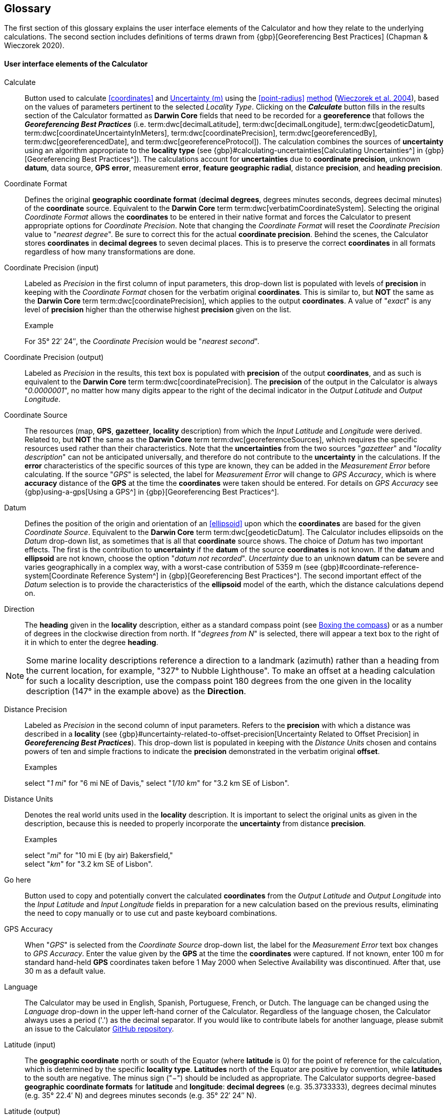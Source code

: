 [glossary]
== Glossary

The first section of this glossary explains the user interface elements of the Calculator and how they relate to the underlying calculations. The second section includes definitions of terms drawn from {gbp}[Georeferencing Best Practices] (Chapman & Wieczorek 2020).

#### User interface elements of the Calculator

[glossary]
[[calculate]]Calculate:: Button used to calculate <<coordinates>> and <<uncertainty>> using the <<point-radius>> <<georeferncing-method,method>> (https://doi.org/10.1080/13658810412331280211[Wieczorek et al. 2004^]), based on the values of parameters pertinent to the selected _Locality Type_. Clicking on the *_Calculate_* button fills in the results section of the Calculator formatted as *Darwin Core* fields that need to be recorded for a *georeference* that follows the *_Georeferencing Best Practices_* (i.e. term:dwc[decimalLatitude], term:dwc[decimalLongitude], term:dwc[geodeticDatum], term:dwc[coordinateUncertaintyInMeters], term:dwc[coordinatePrecision], term:dwc[georeferencedBy], term:dwc[georeferencedDate], and term:dwc[georeferenceProtocol]). The calculation combines the sources of *uncertainty* using an algorithm appropriate to the *locality type* (see {gbp}#calculating-uncertainties[Calculating Uncertainties^] in {gbp}[Georeferencing Best Practices^]). The calculations account for *uncertainties* due to *coordinate precision*, unknown *datum*, data source, *GPS* *error*, measurement *error*, *feature geographic radial*, distance *precision*, and *heading* *precision*.

[[coordinate-format]]Coordinate Format:: Defines the original *geographic coordinate format* (*decimal degrees*, degrees minutes seconds, degrees decimal minutes) of the *coordinate* source. Equivalent to the *Darwin Core* term term:dwc[verbatimCoordinateSystem]. Selecting the original _Coordinate Format_ allows the *coordinates* to be entered in their native format and forces the Calculator to present appropriate options for _Coordinate Precision_. Note that changing the _Coordinate Format_ will reset the _Coordinate Precision_ value to "_nearest degree_". Be sure to correct this for the actual *coordinate precision*. Behind the scenes, the Calculator stores *coordinates* in *decimal degrees* to seven decimal places. This is to preserve the correct *coordinates* in all formats regardless of how many transformations are done.

[[coordinate-precision-input]]Coordinate Precision (input):: Labeled as _Precision_ in the first column of input parameters, this drop-down list is populated with levels of *precision* in keeping with the _Coordinate Format_ chosen for the verbatim original *coordinates*. This is similar to, but *NOT* the same as the *Darwin Core* term term:dwc[coordinatePrecision], which applies to the output *coordinates*. A value of "_exact_" is any level of *precision* higher than the otherwise highest *precision* given on the list.
+
.{blank}
[caption="Example"]
====
For 35° 22′ 24″, the _Coordinate Precision_ would be "_nearest second_".
====

[[coordinate-precision-output]]Coordinate Precision (output):: Labeled as _Precision_ in the results, this text box is populated with *precision* of the output *coordinates*, and as such is equivalent to the *Darwin Core* term term:dwc[coordinatePrecision]. The *precision* of the output in the Calculator is always "_0.0000001_", no matter how many digits appear to the right of the decimal indicator in the _Output Latitude_ and _Output Longitude_.

[[coordinate-source]]Coordinate Source:: The resources (map, *GPS*, *gazetteer*, *locality* description) from which the _Input Latitude_ and _Longitude_ were derived. Related to, but *NOT* the same as the *Darwin Core* term term:dwc[georeferenceSources], which requires the specific resources used rather than their characteristics. Note that the *uncertainties* from the two sources "_gazetteer_" and "_locality description_" can not be anticipated universally, and therefore do not contribute to the *uncertainty* in the calculations. If the *error* characteristics of the specific sources of this type are known, they can be added in the _Measurement Error_ before calculating. If the source "_GPS_" is selected, the label for _Measurement Error_ will change to _GPS Accuracy_, which is where *accuracy* distance of the *GPS* at the time the *coordinates* were taken should be entered. For details on _GPS Accuracy_ see {gbp}using-a-gps[Using a GPS^] in {gbp}[Georeferencing Best Practices^].

[[datum]]Datum:: Defines the position of the origin and orientation of an <<ellipsoid>> upon which the *coordinates* are based for the given _Coordinate Source_. Equivalent to the *Darwin Core* term term:dwc[geodeticDatum]. The Calculator includes ellipsoids on the _Datum_ drop-down list, as sometimes that is all that *coordinate* source shows. The choice of _Datum_ has two important effects. The first is the contribution to *uncertainty* if the *datum* of the source *coordinates* is not known. If the *datum* and *ellipsoid* are not known, choose the option "_datum not recorded_". _Uncertainty_ due to an unknown *datum* can be severe and varies geographically in a complex way, with a worst-case contribution of 5359 m (see {gbp}#coordinate-reference-system[Coordinate Reference System^] in {gbp}[Georeferencing Best Practices^]. The second important effect of the _Datum_ selection is to provide the characteristics of the *ellipsoid* model of the earth, which the distance calculations depend on.

[[direction]]Direction:: The *heading* given in the *locality* description, either as a standard compass point (see https://en.wikipedia.org/wiki/Boxing_the_compass[Boxing the compass]) or as a number of degrees in the clockwise direction from north. If "_degrees from N_" is selected, there will appear a text box to the right of it in which to enter the degree *heading*.

NOTE: Some marine locality descriptions reference a direction to a landmark (azimuth) rather than a heading from the current location, for example, "327° to Nubble Lighthouse". To make an offset at a heading calculation for such a locality description, use the compass point 180 degrees from the one given in the locality description (147° in the example above) as the *Direction*.

[[distance-precision]]Distance Precision:: Labeled as _Precision_ in the second column of input parameters. Refers to the *precision* with which a distance was described in a *locality* (see {gbp}#uncertainty-related-to-offset-precision[Uncertainty Related to Offset Precision] in *_Georeferencing Best Practices_*). This drop-down list is populated in keeping with the _Distance Units_ chosen and contains powers of ten and simple fractions to indicate the *precision* demonstrated in the verbatim original *offset*.
+
.{blank}
[caption="Examples"]
====
select "_1 mi_" for "6 mi NE of Davis,"
select "_1/10 km_" for "3.2 km SE of Lisbon".
====

[[distance-units]]Distance Units:: Denotes the real world units used in the *locality* description. It is important to select the original units as given in the description, because this is needed to properly incorporate the *uncertainty* from distance *precision*.
+
.{blank}
[caption="Examples"]
====
select "_mi_" for "10 mi E (by air) Bakersfield," +
select "_km_" for "3.2 km SE of Lisbon".
====

[[go-here]]Go here:: Button used to copy and potentially convert the calculated *coordinates* from the _Output Latitude_ and _Output Longitude_ into the _Input Latitude_ and _Input Longitude_ fields in preparation for a new calculation based on the previous results, eliminating the need to copy manually or to use cut and paste keyboard combinations.

[[gps-accuracy]]GPS Accuracy:: When "_GPS_" is selected from the _Coordinate Source_ drop-down list, the label for the _Measurement Error_ text box changes to _GPS Accuracy_. Enter the value given by the *GPS* at the time the *coordinates* were captured. If not known, enter 100 m for standard hand-held *GPS* coordinates taken before 1 May 2000 when Selective Availability was discontinued. After that, use 30 m as a default value.

[[language]]Language:: The Calculator may be used in English, Spanish, Portuguese, French, or Dutch. The language can be changed using the _Language_ drop-down in the upper left-hand corner of the Calculator. Regardless of the language chosen, the Calculator always uses a period ('.') as the decimal separator. If you would like to contribute labels for another language, please submit an issue to the Calculator https://github.com/VertNet/georefcalculator/issues[GitHub repository].

[[latitude-input]]Latitude (input)::  The *geographic coordinate* north or south of the Equator (where *latitude* is 0) for the point of reference for the calculation, which is determined by the specific *locality type*. *Latitudes* north of the Equator are positive by convention, while *latitudes* to the south are negative. The minus sign ("−") should be included as appropriate. The Calculator supports degree-based *geographic coordinate formats* for *latitude* and *longitude*: *decimal degrees* (e.g. 35.3733333), degrees decimal minutes (e.g. 35° 22.4′ N) and degrees minutes seconds (e.g. 35° 22′ 24″ N).

[[latitude-output]]Latitude (output)::  The resulting *latitude* for a given calculation, in *decimal degrees*. Equivalent to the *Darwin Core* term term:dwc[decimalLatitude]. See also, *Latitude* (input).

[[locality-type]]Locality Type:: The pattern of the most specific part of a *locality* description to be *georeferenced*. The Calculator can compute *georeferences* for six basic *locality types*: _Coordinates only_, _Geographic feature only_, _Distance only_, _Distance along a path_, _Distance along orthogonal directions_, and _Distance at a heading_. Selecting a _Locality Type_ will configure the Calculator to show all of the parameters that need to be set or chosen in order to do the *georeference* calculation. The {gqg}[*_Georeferencing Quick Reference Guide_*] gives specific instructions for how to set the parameters for different examples of each of the *locality types*.

[[longitude-input]]Longitude (input)::  The *geographic coordinate* east or west of the *prime meridian* (an arc between the north and south poles where *longitude* is 0) for the point of reference for the calculation, which is determined by the specific *locality type*. *Longitudes* east of the *prime meridian* are positive by convention, while *longitudes* to the west are negative. The minus sign ("−") should be included as appropriate. The Calculator supports degree-based *geographic coordinate formats* for *latitude* and *longitude*: *decimal degrees* (−105.3733333), degrees decimal minutes (105° 22.4′ W), and degrees minutes seconds (105° 22′ 24″ W), .

[[longitude-output]]Longitude (output)::  The resulting *longitude* for a given calculation in *decimal degrees*. Equivalent to the *Darwin Core* term term:dwc[decimalLongitude]. See also, *Longitude* (input).

[[measurement-error]]Measurement Error:: Accounts for *error* associated with the ability to distinguish one point from another using any measuring tool, such as rulers on paper maps or the measuring tools on Google™ Maps or Google™ Earth. The units of the measurement must be the same as those for the *locality* description. The _Distance Converter_ at the bottom of the Calculator is provided to aid in changing a measurement to the *locality* description units.

NOTE: If more than one measurement is made in the course of a georeference determination, enter the sum of all the measurement errors.

[[offset-distance]]Offset Distance:: The linear distance from a point of origin. *Offsets* are used for the _Locality Types_ "_Distance at a heading_" and "_Distance only_". If the _Locality Type_ "_Distance in orthogonal directions_" is selected, there are two distinct *offsets*:
+
--
North or South Offset Distance:: The distance to the north or south of the _Input Latitude_.
East or West Offset Distance:: The distance to the east or west of the _Input Longitude_.
--

[[radial-of-feature]]Radial of Feature:: The *feature* is the place in the *locality* description that corresponds to the _Input Latitude_ and _Longitude_. Types of *features* vary widely and include, for example, populated places, street addresses, junctions, crossings, lakes, mountains, parks, islands, etc. The *geographic radial* of the *feature* is the distance from the *corrected center* of the *feature* to the furthest point on the *geographic boundary* of that *feature* (see {gbp}#extent-of-a-location[Extent of a Location] in *_Georeferencing Best Practices_* and {gqg}#radial-of-feature[Radial of Feature] in *_Georeferencing Quick Reference Guide_*).

[[uncertainty]]Uncertainty (m):: The resulting combination of all sources of *uncertainty* (*coordinate precision*, unknown *datum*, data source, *GPS accuracy*, measurement *error*, *feature geographic radial*, distance *precision*, and *heading precision*) expressed as a linear distance – the radius in the *point-radius method* (https://doi.org/10.1080/13658810412331280211[Wieczorek et al. 2004^]). Along with the _Output Latitude_, _Output Longitude_, and _Datum_, the radius defines a *smallest encompassing circle* containing all of the possible places a *locality* description could mean.

[[version]]Version:: Displayed in the bottom left-hand corner of the Calculator in the format yyyymmddll, where ll is the two-letter language code of the interface.

#### Georeferencing terms

[[accuracy]]accuracy:: the closeness of an estimated value (for example, measured or computed) to a standard or accepted ("true") value. Antonym: inaccuracy Compare <<error>>, <<bias>>, <<precision>>, <<false precision>> and <<uncertainty>>.
+
NOTE: "the true value is not known, but only estimated, the accuracy of the measured quantity is also unknown. Therefore, accuracy of coordinate information can only be estimated." (Geodetic Survey Division 1996, https://www.fgdc.gov/standards/projects/accuracy/part3/chapter3[FGDC 1998^]).

[[altitude]]altitude:: a measurement of the vertical distance above a <<vertical datum>>, usually <<mean sea level>> or <<geoid>>. For points on the surface of the earth, altitude is synonymous with <<elevation>>.

<<<
